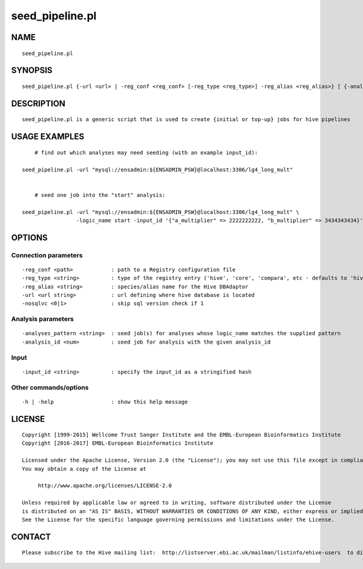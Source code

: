 =================
seed\_pipeline.pl
=================

NAME
----

::

        seed_pipeline.pl

SYNOPSIS
--------

::

        seed_pipeline.pl {-url <url> | -reg_conf <reg_conf> [-reg_type <reg_type>] -reg_alias <reg_alias>} [ {-analyses_pattern <pattern> | -analysis_id <analysis_id> | -logic_name <logic_name>} [ -input_id <input_id> ] ]

DESCRIPTION
-----------

::

        seed_pipeline.pl is a generic script that is used to create {initial or top-up} jobs for hive pipelines

USAGE EXAMPLES
--------------

::

            # find out which analyses may need seeding (with an example input_id):

        seed_pipeline.pl -url "mysql://ensadmin:${ENSADMIN_PSW}@localhost:3306/lg4_long_mult"


            # seed one job into the "start" analysis:

        seed_pipeline.pl -url "mysql://ensadmin:${ENSADMIN_PSW}@localhost:3306/lg4_long_mult" \
                         -logic_name start -input_id '{"a_multiplier" => 2222222222, "b_multiplier" => 3434343434}'

OPTIONS
-------

Connection parameters
~~~~~~~~~~~~~~~~~~~~~

::

        -reg_conf <path>            : path to a Registry configuration file
        -reg_type <string>          : type of the registry entry ('hive', 'core', 'compara', etc - defaults to 'hive')
        -reg_alias <string>         : species/alias name for the Hive DBAdaptor
        -url <url string>           : url defining where hive database is located
        -nosqlvc <0|1>              : skip sql version check if 1

Analysis parameters
~~~~~~~~~~~~~~~~~~~

::

        -analyses_pattern <string>  : seed job(s) for analyses whose logic_name matches the supplied pattern
        -analysis_id <num>          : seed job for analysis with the given analysis_id

Input
~~~~~

::

        -input_id <string>          : specify the input_id as a stringified hash 

Other commands/options
~~~~~~~~~~~~~~~~~~~~~~

::

        -h | -help                  : show this help message

LICENSE
-------

::

        Copyright [1999-2015] Wellcome Trust Sanger Institute and the EMBL-European Bioinformatics Institute
        Copyright [2016-2017] EMBL-European Bioinformatics Institute

        Licensed under the Apache License, Version 2.0 (the "License"); you may not use this file except in compliance with the License.
        You may obtain a copy of the License at

             http://www.apache.org/licenses/LICENSE-2.0

        Unless required by applicable law or agreed to in writing, software distributed under the License
        is distributed on an "AS IS" BASIS, WITHOUT WARRANTIES OR CONDITIONS OF ANY KIND, either express or implied.
        See the License for the specific language governing permissions and limitations under the License.

CONTACT
-------

::

        Please subscribe to the Hive mailing list:  http://listserver.ebi.ac.uk/mailman/listinfo/ehive-users  to discuss Hive-related questions or to be notified of our updates
